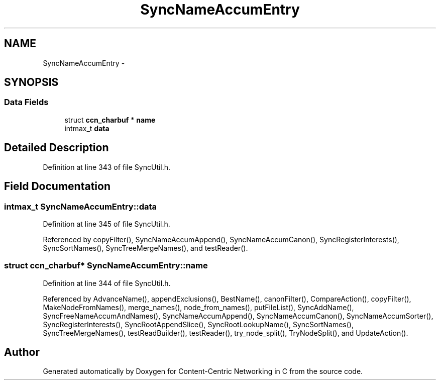 .TH "SyncNameAccumEntry" 3 "8 Dec 2012" "Version 0.7.0" "Content-Centric Networking in C" \" -*- nroff -*-
.ad l
.nh
.SH NAME
SyncNameAccumEntry \- 
.SH SYNOPSIS
.br
.PP
.SS "Data Fields"

.in +1c
.ti -1c
.RI "struct \fBccn_charbuf\fP * \fBname\fP"
.br
.ti -1c
.RI "intmax_t \fBdata\fP"
.br
.in -1c
.SH "Detailed Description"
.PP 
Definition at line 343 of file SyncUtil.h.
.SH "Field Documentation"
.PP 
.SS "intmax_t \fBSyncNameAccumEntry::data\fP"
.PP
Definition at line 345 of file SyncUtil.h.
.PP
Referenced by copyFilter(), SyncNameAccumAppend(), SyncNameAccumCanon(), SyncRegisterInterests(), SyncSortNames(), SyncTreeMergeNames(), and testReader().
.SS "struct \fBccn_charbuf\fP* \fBSyncNameAccumEntry::name\fP"
.PP
Definition at line 344 of file SyncUtil.h.
.PP
Referenced by AdvanceName(), appendExclusions(), BestName(), canonFilter(), CompareAction(), copyFilter(), MakeNodeFromNames(), merge_names(), node_from_names(), putFileList(), SyncAddName(), SyncFreeNameAccumAndNames(), SyncNameAccumAppend(), SyncNameAccumCanon(), SyncNameAccumSorter(), SyncRegisterInterests(), SyncRootAppendSlice(), SyncRootLookupName(), SyncSortNames(), SyncTreeMergeNames(), testReadBuilder(), testReader(), try_node_split(), TryNodeSplit(), and UpdateAction().

.SH "Author"
.PP 
Generated automatically by Doxygen for Content-Centric Networking in C from the source code.
